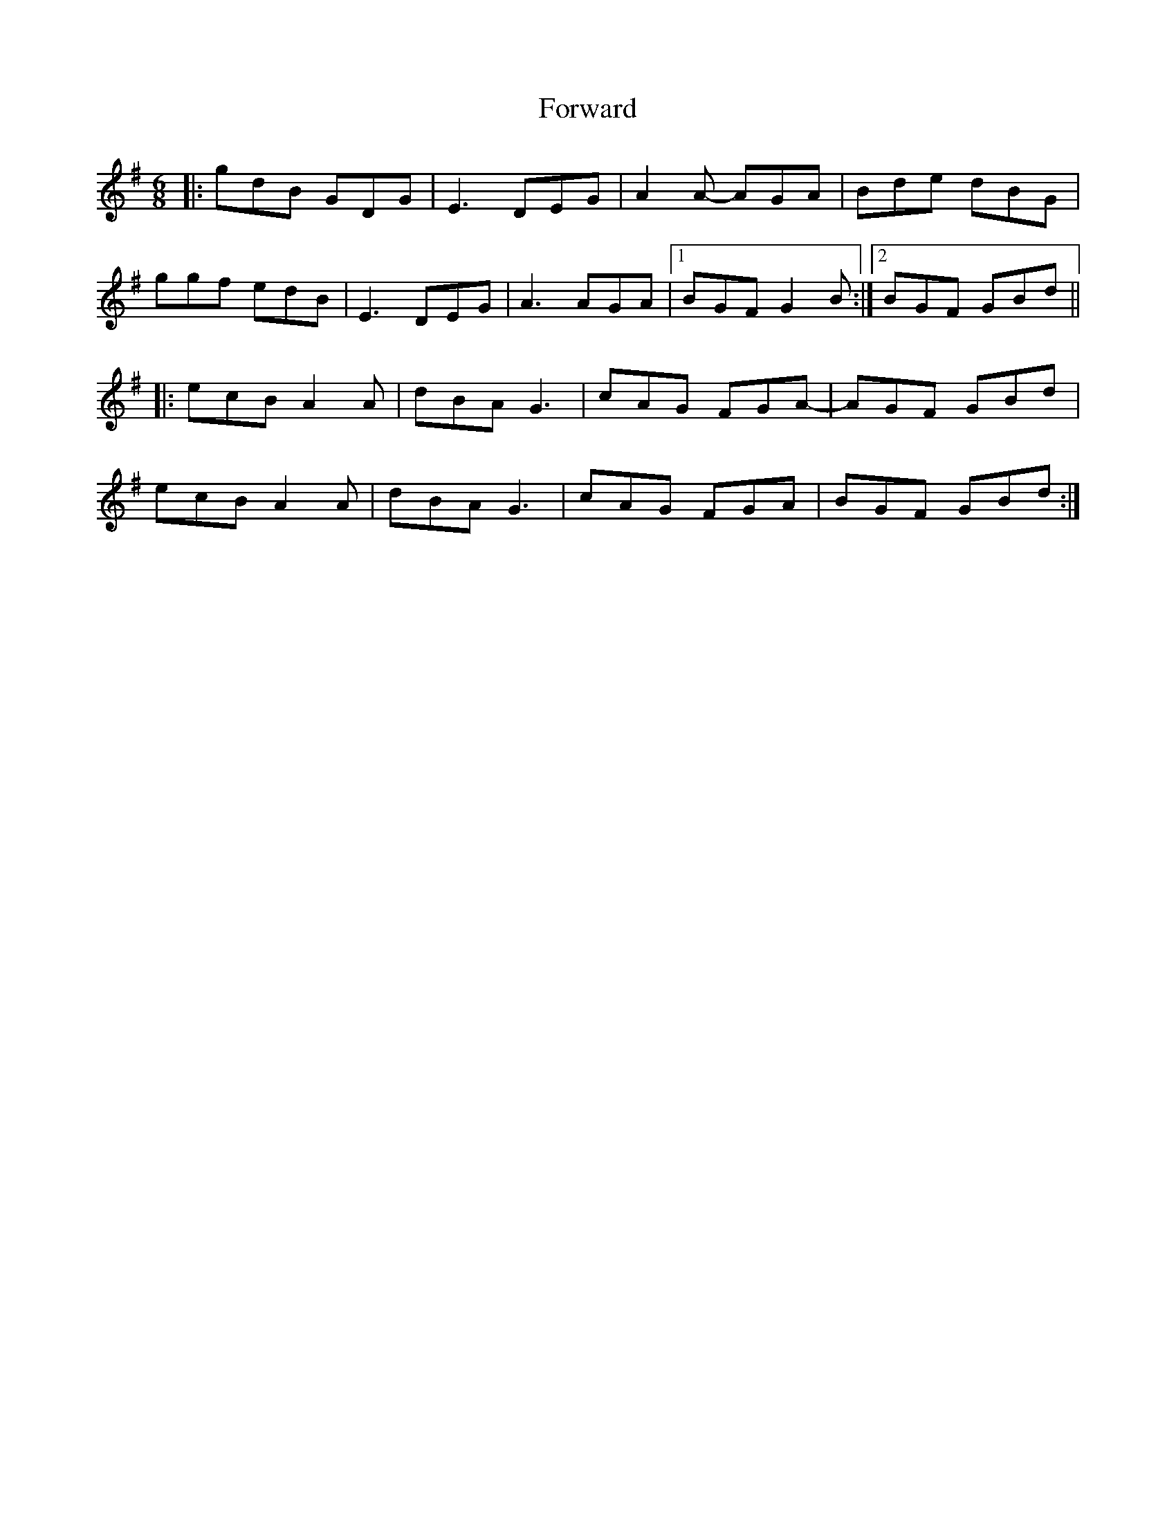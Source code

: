 X: 13792
T: Forward
R: jig
M: 6/8
K: Gmajor
|:gdB GDG|E3 DEG|A2A- AGA|Bde dBG|
ggf edB|E3 DEG|A3 AGA|1 BGF G2B:|2 BGF GBd||
|:ecB A2A|dBA G3|cAG FGA-|AGF GBd|
ecB A2A|dBA G3|cAG FGA|BGF GBd:|


